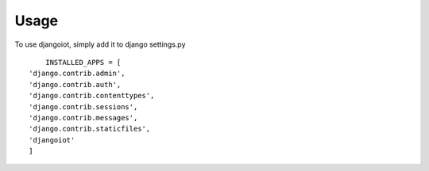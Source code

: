 ========
Usage
========

To use djangoiot, simply add it to django settings.py ::

	INSTALLED_APPS = [
    'django.contrib.admin',
    'django.contrib.auth',
    'django.contrib.contenttypes',
    'django.contrib.sessions',
    'django.contrib.messages',
    'django.contrib.staticfiles',
    'djangoiot'
    ]


